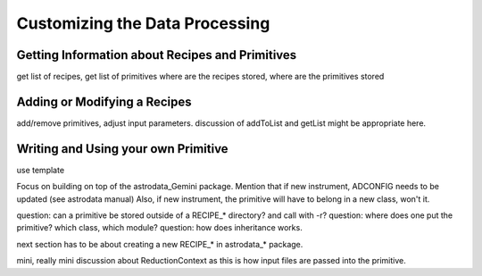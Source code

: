 .. customize:

*******************************
Customizing the Data Processing
*******************************

Getting Information about Recipes and Primitives
================================================
get list of recipes, get list of primitives
where are the recipes stored, where are the primitives stored

Adding or Modifying a Recipes
=============================

add/remove primitives, adjust input parameters.
discussion of addToList and getList might be appropriate here.

Writing and Using your own Primitive
====================================

use template

Focus on building on top of the astrodata_Gemini package.
Mention that if new instrument, ADCONFIG needs to be updated (see astrodata manual)
Also, if new instrument, the primitive will have to belong in a new class, won't it.

question: can a primitive be stored outside of a RECIPE_* directory? and call with -r?
question: where does one put the primitive?  which class, which module?
question: how does inheritance works.

next section has to be about creating a new RECIPE_* in astrodata_* package.

mini, really mini discussion about ReductionContext as this is how input files
are passed into the primitive.
